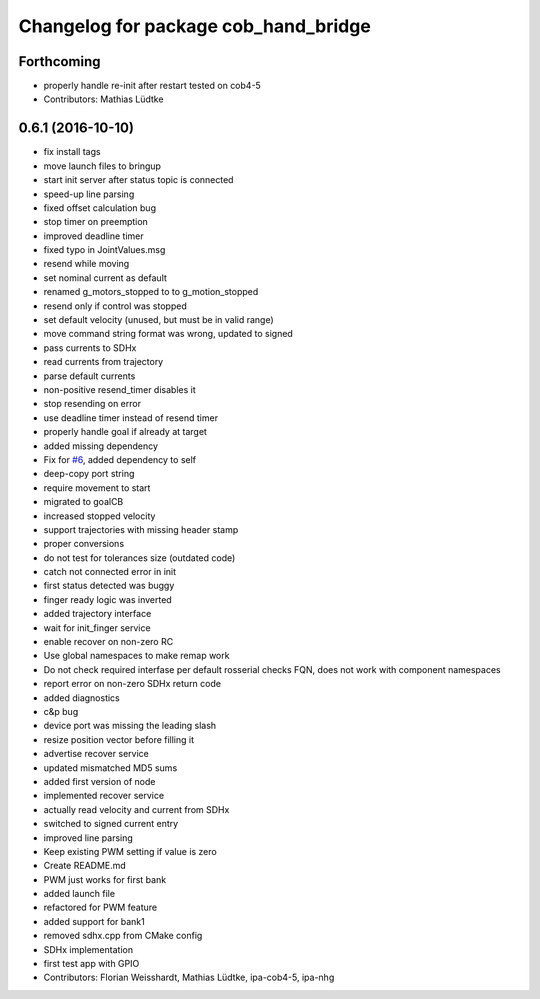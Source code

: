 ^^^^^^^^^^^^^^^^^^^^^^^^^^^^^^^^^^^^^
Changelog for package cob_hand_bridge
^^^^^^^^^^^^^^^^^^^^^^^^^^^^^^^^^^^^^

Forthcoming
-----------
* properly handle re-init after restart
  tested on cob4-5
* Contributors: Mathias Lüdtke

0.6.1 (2016-10-10)
------------------
* fix install tags
* move launch files to bringup
* start init server after status topic is connected
* speed-up line parsing
* fixed offset calculation bug
* stop timer on preemption
* improved deadline timer
* fixed typo in JointValues.msg
* resend while moving
* set nominal current as default
* renamed g_motors_stopped to to g_motion_stopped
* resend only if control was stopped
* set default velocity (unused, but must be in valid range)
* move command string format was wrong, updated to signed
* pass currents to SDHx
* read currents from trajectory
* parse default currents
* non-positive resend_timer disables it
* stop resending on error
* use deadline timer instead of resend timer
* properly handle goal if already at target
* added missing dependency
* Fix for `#6 <https://github.com/ipa320/cob_hand/issues/6>`_, added dependency to self
* deep-copy port string
* require movement to start
* migrated to goalCB
* increased stopped velocity
* support trajectories with missing header stamp
* proper conversions
* do not test for tolerances size (outdated code)
* catch not connected error in init
* first status detected was buggy
* finger ready  logic was inverted
* added trajectory interface
* wait for init_finger service
* enable recover on non-zero RC
* Use global namespaces to make remap work
* Do not check required interfase per default
  rosserial checks FQN, does not work with component namespaces
* report error on non-zero SDHx return code
* added diagnostics
* c&p bug
* device port was missing the leading slash
* resize position vector before filling it
* advertise recover service
* updated mismatched MD5 sums
* added first version of node
* implemented recover service
* actually read velocity and current from SDHx
* switched to signed current entry
* improved line parsing
* Keep existing PWM setting if value is zero
* Create README.md
* PWM just works for first bank
* added launch file
* refactored for PWM feature
* added support for bank1
* removed sdhx.cpp from CMake config
* SDHx implementation
* first test app with GPIO
* Contributors: Florian Weisshardt, Mathias Lüdtke, ipa-cob4-5, ipa-nhg
